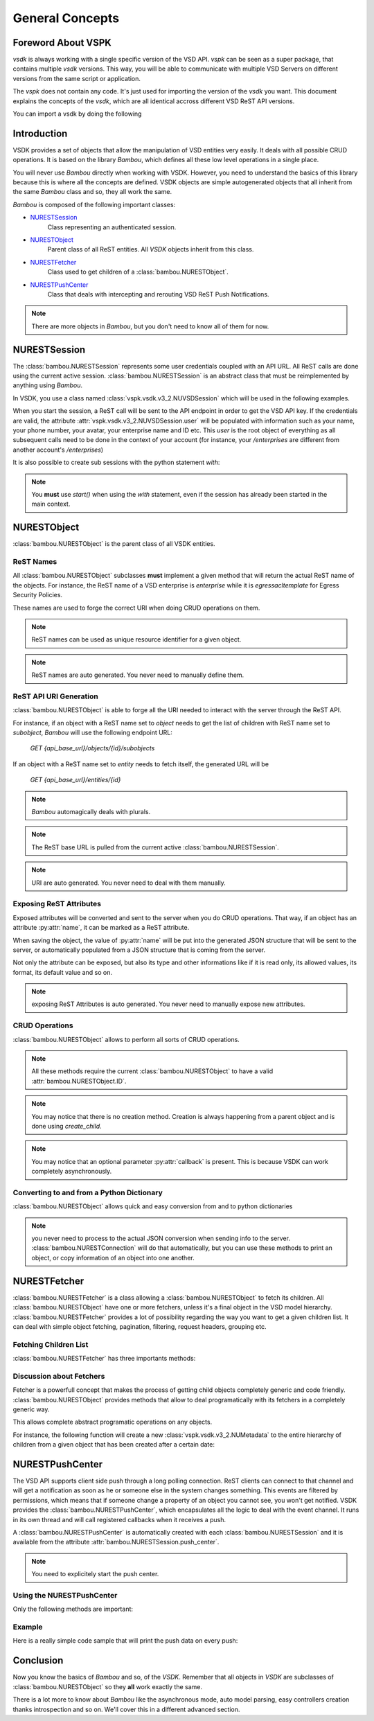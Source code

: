 General Concepts
================



Foreword About VSPK
-------------------

`vsdk` is always working with a single specific version of the VSD API. `vspk` can be seen as a super package, that contains multiple `vsdk` versions. This way, you will be able to communicate with multiple VSD Servers on different versions from the same script or application.

The `vspk` does not contain any code. It's just used for importing the version of the `vsdk` you want. This document explains the concepts of the `vsdk`, which are all identical accross different VSD ReST API versions.

You can import a vsdk by doing the following

.. code-block:: python
    :linenos:

    from vspk.vsdk import v3_2 as vsdk

    # or

    from vspk.vsdk import v3_1 as vsdk31
    from vspk.vsdk import v3_2 as vsdk32



Introduction
------------

VSDK provides a set of objects that allow the manipulation of VSD entities very easily. It deals with all possible CRUD operations. It is based on the library `Bambou`, which defines all these low level operations in a single place.

You will never use `Bambou` directly when working with VSDK. However, you need to understand the basics of this library because this is where all the concepts are defined. VSDK objects are simple autogenerated objects that all inherit from the same `Bambou` class and so, they all work the same.

`Bambou` is composed of the following important classes:

* `NURESTSession`_
    Class representing an authenticated session.

* `NURESTObject`_
    Parent class of all ReST entities. All `VSDK` objects inherit from this class.

* `NURESTFetcher`_
    Class used to get children of a :class:`bambou.NURESTObject`.

* `NURESTPushCenter`_
    Class that deals with intercepting and rerouting VSD ReST Push Notifications.

.. note:: There are more objects in `Bambou`, but you don't need to know all of them for now.



NURESTSession
-------------

The :class:`bambou.NURESTSession` represents some user credentials coupled with an API URL. All ReST calls are done using the current active session. :class:`bambou.NURESTSession` is an abstract class that must be reimplemented by anything using `Bambou`.

In VSDK, you use a class named :class:`vspk.vsdk.v3_2.NUVSDSession` which will be used in the following examples.


.. code-block:: python
    :linenos:

    session = NUVSDSession(username="csproot", password="secret", enterprise="csp", api_url="https://myvsd:8443", version="3.2")
    session.start()

    # your script

When you start the session, a ReST call will be sent to the API endpoint in order to get the VSD API key. If the credentials are valid, the attribute :attr:`vspk.vsdk.v3_2.NUVSDSession.user` will be populated with information such as your name, your phone number, your avatar, your enterprise name and ID etc. This `user` is the root object of everything as all subsequent calls need to be done in the context of your account (for instance, your `/enterprises` are different from another account's `/enterprises`)

It is also possible to create sub sessions with the python statement `with`:

.. code-block:: python
    :linenos:

    cspsession = NUVSDSession(username="csproot", password="secret", enterprise="csp", api_url="https://myvsd:8443", version="3.2")
    adminsession = NUVSDSession(username="admin", password="secret", enterprise="My Enterprise", api_url="https://myvsd:8443", version="3.2")

    cspsession.start()

    # this part of the code will use the CSP root user

    with adminsession.start():
        # this code block will be executed as admin of My Enterprise

    # back to csp root session

.. note:: You **must** use `start()` when using the `with` statement, even if the session has already been started in the main context.



NURESTObject
------------

:class:`bambou.NURESTObject` is the parent class of all VSDK entities.


ReST Names
++++++++++

All :class:`bambou.NURESTObject` subclasses **must** implement a given method that will return the actual ReST name of the objects. For instance, the ReST name of a VSD enterprise is `enterprise` while it is `egressacltemplate` for Egress Security Policies.

These names are used to forge the correct URI when doing CRUD operations on them.

.. note:: ReST names can be used as unique resource identifier for a given object.

.. note:: ReST names are auto generated. You never need to manually define them.


ReST API URI Generation
+++++++++++++++++++++++

:class:`bambou.NURESTObject` is able to forge all the URI needed to interact with the server through the ReST API.

For instance, if an object with a ReST name set to `object` needs to get the list of children with ReST name set to `subobject`, `Bambou` will use the following endpoint URL:

    `GET {api_base_url}/objects/{id}/subobjects`

If an object with a ReST name set to `entity` needs to fetch itself, the generated URL will be

    `GET {api_base_url}/entities/{id}`


.. note:: `Bambou` automagically deals with plurals.

.. note:: The ReST base URL is pulled from the current active :class:`bambou.NURESTSession`.

.. note:: URI are auto generated. You never need to deal with them manually.


Exposing ReST Attributes
++++++++++++++++++++++++

Exposed attributes will be converted and sent to the server when you do CRUD operations. That way, if an object has an attribute :py:attr:`name`, it can be marked as a ReST attribute.

When saving the object, the value of :py:attr:`name` will be put into the generated JSON structure that will be sent to the server, or automatically populated from a JSON structure that is coming from the server.

Not only the attribute can be exposed, but also its type and other informations like if it is read only, its allowed values, its format, its default value and so on.

.. note:: exposing ReST Attributes is auto generated. You never need to manually expose new attributes.


CRUD Operations
+++++++++++++++

:class:`bambou.NURESTObject` allows to perform all sorts of CRUD operations.

.. automethod:: bambou.NURESTObject.fetch
    :noindex:

.. automethod:: bambou.NURESTObject.save
    :noindex:

.. automethod:: bambou.NURESTObject.delete
    :noindex:

.. automethod:: bambou.NURESTObject.create_child
    :noindex:

.. automethod:: bambou.NURESTObject.assign
    :noindex:

.. automethod:: bambou.NURESTObject.instantiate_child
    :noindex:


.. note:: All these methods require the current :class:`bambou.NURESTObject` to have a valid :attr:`bambou.NURESTObject.ID`.

.. note:: You may notice that there is no creation method. Creation is always happening from a parent object and is done using `create_child`.

.. note:: You may notice that an optional parameter :py:attr:`callback` is present. This is because VSDK can work completely asynchronously.



Converting to and from a Python Dictionary
++++++++++++++++++++++++++++++++++++++++++

:class:`bambou.NURESTObject` allows quick and easy conversion from and to python dictionaries

.. automethod:: bambou.NURESTObject.from_dict
    :noindex:

.. automethod:: bambou.NURESTObject.to_dict
    :noindex:

.. note:: you never need to process to the actual JSON conversion when sending info to the server. :class:`bambou.NURESTConnection` will do that automatically, but you can use these methods to print an object, or copy information of an object into one another.



NURESTFetcher
-------------

:class:`bambou.NURESTFetcher` is a class allowing a :class:`bambou.NURESTObject` to fetch its children. All :class:`bambou.NURESTObject` have one or more fetchers, unless it's a final object in the VSD model hierarchy. :class:`bambou.NURESTFetcher` provides a lot of possibility regarding the way you want to get a given children list. It can deal with simple object fetching, pagination, filtering, request headers, grouping etc.


Fetching Children List
++++++++++++++++++++++

:class:`bambou.NURESTFetcher` has three importants methods:

.. automethod:: bambou.NURESTFetcher.fetch
    :noindex:

.. automethod:: bambou.NURESTFetcher.get
    :noindex:

.. automethod:: bambou.NURESTFetcher.get_first
    :noindex:


Discussion about Fetchers
+++++++++++++++++++++++++

Fetcher is a powerfull concept that makes the process of getting child objects completely generic and code friendly. :class:`bambou.NURESTObject` provides methods that allow to deal programatically with its fetchers in a completely generic way.

.. automethod:: bambou.NURESTObject.fetcher_for_rest_name
    :noindex:

.. automethod:: bambou.NURESTObject.fetchers
    :noindex:

.. automethod:: bambou.NURESTObject.children_rest_names
    :noindex:


This allows complete abstract programatic operations on any objects.

For instance, the following function will create a new :class:`vspk.vsdk.v3_2.NUMetadata` to the entire hierarchy of children from a given object that has been created after a certain date:

.. code-block:: python
    :linenos:

    def apply_metadata_to_all_children(root_object, metadata, filter=None):

        # Loop on all declared children fetchers
        for fetcher in root_object.fetchers:

            # Fetch the list of the children
            children = fetcher.get(filter=filter)

            # Loop on all fetched children
            for child in children:

                # Add the metadata to the current children
                child.create_child(metadata)

                # Start over recursively on the children of the current child
                apply_metadata_to_all_children(child, metadata)


    enterprise = NUEnterprise(id="xxxx-xxxx-xxx-xxxx")
    metadata = NUMetadata(name="my metadata", blob="hello world!")

    apply_metadata_to_all_children(enterprise, metadata, filter="creationDate > '01-01-2015'")



NURESTPushCenter
----------------

The VSD API supports client side push through a long polling connection. ReST clients can connect to that channel and will get a notification as soon as he or someone else in the system changes something. This events are filtered by permissions, which means that if someone change a property of an object you cannot see, you won't get notified. VSDK provides the :class:`bambou.NURESTPushCenter`, which encapsulates all the logic to deal with the event channel. It runs in its own thread and will call registered callbacks when it receives a push.

A :class:`bambou.NURESTPushCenter` is automatically created with each :class:`bambou.NURESTSession` and it is available from the attribute :attr:`bambou.NURESTSession.push_center`.

.. code-block:: python
    :linenos:

    session = NUVSDSession(username="csproot", password="secret", enterprise="csp", api_url="https://myvsd:8443", version="3.2")
    session.start()
    session.push_center.start()


.. note:: You need to explicitely start the push center.


Using the NURESTPushCenter
++++++++++++++++++++++++++

Only the following methods are important:

.. automethod:: bambou.NURESTPushCenter.start
    :noindex:

.. automethod:: bambou.NURESTPushCenter.add_delegate
    :noindex:

.. automethod:: bambou.NURESTPushCenter.remove_delegate
    :noindex:


Example
+++++++

Here is a really simple code sample that will print the push data on every push:

.. code-block:: python
    :linenos:

    from vsdk import *
    from pprint import pprint
    from time import sleep

    session = NUVSDSession(username="csproot", password="secret", enterprise="csp", api_url="https://vsd:8443", version="3.2")
    session.start()

    def on_receive_push(data):
        pprint(data);

    session.push_center.add_delegate(on_receive_push);
    session.push_center.start()

    # default stupid run loop. don't do that in real life :)
    while True:
        sleep(1000)



Conclusion
----------

Now you know the basics of `Bambou` and so, of the `VSDK`. Remember that all objects in `VSDK` are subclasses of :class:`bambou.NURESTObject` so they **all** work exactly the same.

There is a lot more to know about `Bambou` like the asynchronous mode, auto model parsing, easy controllers creation thanks introspection and so on. We'll cover this in a different advanced section.
